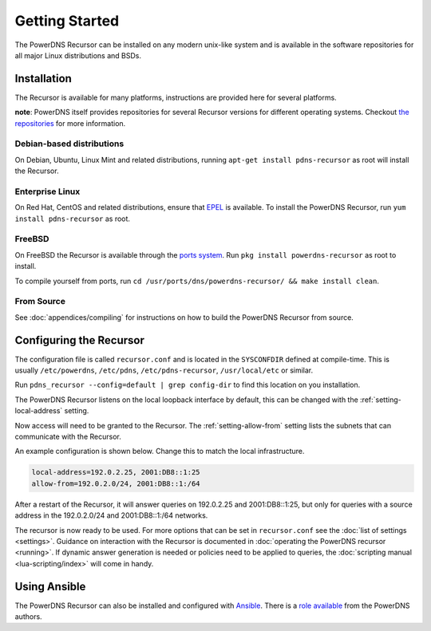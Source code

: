 Getting Started
===============
The PowerDNS Recursor can be installed on any modern unix-like system and is available in the software repositories for all major Linux distributions and BSDs.

Installation
------------
The Recursor is available for many platforms, instructions are provided here for several platforms.

**note**: PowerDNS itself provides repositories for several Recursor versions for different operating systems.
Checkout `the repositories <https://repo.powerdns.com>`_ for more information.

Debian-based distributions
^^^^^^^^^^^^^^^^^^^^^^^^^^
On Debian, Ubuntu, Linux Mint and related distributions, running ``apt-get install pdns-recursor`` as root will install the Recursor.

Enterprise Linux
^^^^^^^^^^^^^^^^
On Red Hat, CentOS and related distributions, ensure that `EPEL <https://fedoraproject.org/wiki/EPEL>`_ is available.
To install the PowerDNS Recursor, run ``yum install pdns-recursor`` as root.

FreeBSD
^^^^^^^
On FreeBSD the Recursor is available through the `ports system <http://www.freshports.org/dns/powerdns-recursor>`_.
Run ``pkg install powerdns-recursor`` as root to install.

To compile yourself from ports, run ``cd /usr/ports/dns/powerdns-recursor/ && make install clean``.

From Source
^^^^^^^^^^^
See :doc:`appendices/compiling` for instructions on how to build the PowerDNS Recursor from source.

Configuring the Recursor
------------------------
The configuration file is called ``recursor.conf`` and is located in the ``SYSCONFDIR`` defined at compile-time.
This is usually ``/etc/powerdns``, ``/etc/pdns``, ``/etc/pdns-recursor``, ``/usr/local/etc`` or similar.

Run ``pdns_recursor --config=default | grep config-dir`` to find this location on you installation.

The PowerDNS Recursor listens on the local loopback interface by default, this can be changed with the :ref:`setting-local-address` setting.

Now access will need to be granted to the Recursor.
The :ref:`setting-allow-from` setting lists the subnets that can communicate with the Recursor.

An example configuration is shown below.
Change this to match the local infrastructure.

.. code-block:: none

    local-address=192.0.2.25, 2001:DB8::1:25
    allow-from=192.0.2.0/24, 2001:DB8::1:/64

After a restart of the Recursor, it will answer queries on 192.0.2.25 and 2001:DB8::1:25, but only for queries with a source address in the 192.0.2.0/24 and 2001:DB8::1:/64 networks.

The recursor is now ready to be used.
For more options that can be set in ``recursor.conf`` see the :doc:`list of settings <settings>`.
Guidance on interaction with the Recursor is documented in :doc:`operating the PowerDNS recursor <running>`.
If dynamic answer generation is needed or policies need to be applied to queries, the :doc:`scripting manual <lua-scripting/index>` will come in handy.

Using Ansible
-------------
The PowerDNS Recursor can also be installed and configured with `Ansible <https://ansible.com>`_.
There is a `role available <https://github.com/PowerDNS/pdns_recursor-ansible/>`_ from the PowerDNS authors.

